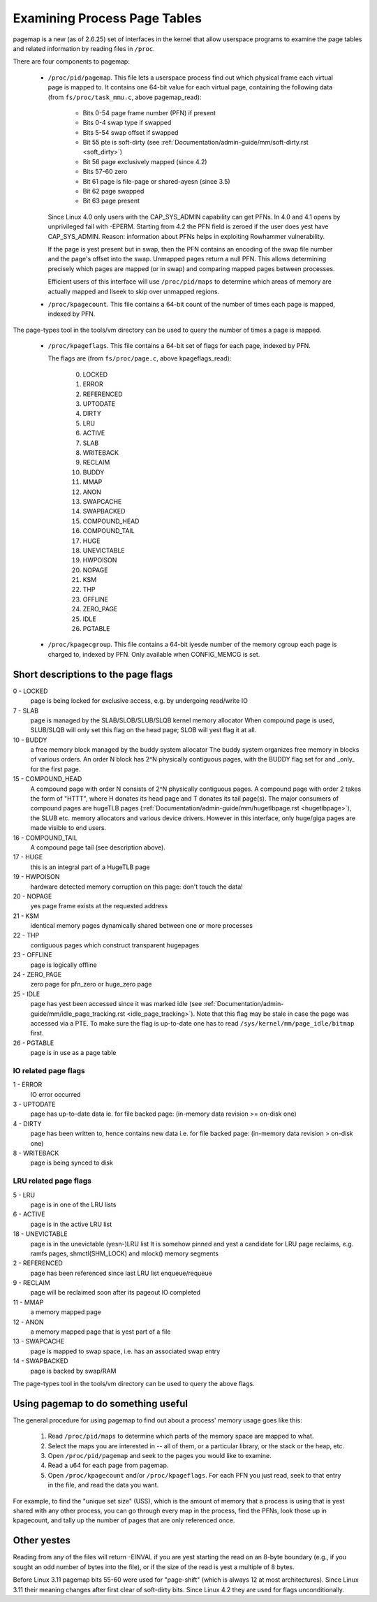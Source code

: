 .. _pagemap:

=============================
Examining Process Page Tables
=============================

pagemap is a new (as of 2.6.25) set of interfaces in the kernel that allow
userspace programs to examine the page tables and related information by
reading files in ``/proc``.

There are four components to pagemap:

 * ``/proc/pid/pagemap``.  This file lets a userspace process find out which
   physical frame each virtual page is mapped to.  It contains one 64-bit
   value for each virtual page, containing the following data (from
   ``fs/proc/task_mmu.c``, above pagemap_read):

    * Bits 0-54  page frame number (PFN) if present
    * Bits 0-4   swap type if swapped
    * Bits 5-54  swap offset if swapped
    * Bit  55    pte is soft-dirty (see
      :ref:`Documentation/admin-guide/mm/soft-dirty.rst <soft_dirty>`)
    * Bit  56    page exclusively mapped (since 4.2)
    * Bits 57-60 zero
    * Bit  61    page is file-page or shared-ayesn (since 3.5)
    * Bit  62    page swapped
    * Bit  63    page present

   Since Linux 4.0 only users with the CAP_SYS_ADMIN capability can get PFNs.
   In 4.0 and 4.1 opens by unprivileged fail with -EPERM.  Starting from
   4.2 the PFN field is zeroed if the user does yest have CAP_SYS_ADMIN.
   Reason: information about PFNs helps in exploiting Rowhammer vulnerability.

   If the page is yest present but in swap, then the PFN contains an
   encoding of the swap file number and the page's offset into the
   swap. Unmapped pages return a null PFN. This allows determining
   precisely which pages are mapped (or in swap) and comparing mapped
   pages between processes.

   Efficient users of this interface will use ``/proc/pid/maps`` to
   determine which areas of memory are actually mapped and llseek to
   skip over unmapped regions.

 * ``/proc/kpagecount``.  This file contains a 64-bit count of the number of
   times each page is mapped, indexed by PFN.

The page-types tool in the tools/vm directory can be used to query the
number of times a page is mapped.

 * ``/proc/kpageflags``.  This file contains a 64-bit set of flags for each
   page, indexed by PFN.

   The flags are (from ``fs/proc/page.c``, above kpageflags_read):

    0. LOCKED
    1. ERROR
    2. REFERENCED
    3. UPTODATE
    4. DIRTY
    5. LRU
    6. ACTIVE
    7. SLAB
    8. WRITEBACK
    9. RECLAIM
    10. BUDDY
    11. MMAP
    12. ANON
    13. SWAPCACHE
    14. SWAPBACKED
    15. COMPOUND_HEAD
    16. COMPOUND_TAIL
    17. HUGE
    18. UNEVICTABLE
    19. HWPOISON
    20. NOPAGE
    21. KSM
    22. THP
    23. OFFLINE
    24. ZERO_PAGE
    25. IDLE
    26. PGTABLE

 * ``/proc/kpagecgroup``.  This file contains a 64-bit iyesde number of the
   memory cgroup each page is charged to, indexed by PFN. Only available when
   CONFIG_MEMCG is set.

Short descriptions to the page flags
====================================

0 - LOCKED
   page is being locked for exclusive access, e.g. by undergoing read/write IO
7 - SLAB
   page is managed by the SLAB/SLOB/SLUB/SLQB kernel memory allocator
   When compound page is used, SLUB/SLQB will only set this flag on the head
   page; SLOB will yest flag it at all.
10 - BUDDY
    a free memory block managed by the buddy system allocator
    The buddy system organizes free memory in blocks of various orders.
    An order N block has 2^N physically contiguous pages, with the BUDDY flag
    set for and _only_ for the first page.
15 - COMPOUND_HEAD
    A compound page with order N consists of 2^N physically contiguous pages.
    A compound page with order 2 takes the form of "HTTT", where H donates its
    head page and T donates its tail page(s).  The major consumers of compound
    pages are hugeTLB pages
    (:ref:`Documentation/admin-guide/mm/hugetlbpage.rst <hugetlbpage>`),
    the SLUB etc.  memory allocators and various device drivers.
    However in this interface, only huge/giga pages are made visible
    to end users.
16 - COMPOUND_TAIL
    A compound page tail (see description above).
17 - HUGE
    this is an integral part of a HugeTLB page
19 - HWPOISON
    hardware detected memory corruption on this page: don't touch the data!
20 - NOPAGE
    yes page frame exists at the requested address
21 - KSM
    identical memory pages dynamically shared between one or more processes
22 - THP
    contiguous pages which construct transparent hugepages
23 - OFFLINE
    page is logically offline
24 - ZERO_PAGE
    zero page for pfn_zero or huge_zero page
25 - IDLE
    page has yest been accessed since it was marked idle (see
    :ref:`Documentation/admin-guide/mm/idle_page_tracking.rst <idle_page_tracking>`).
    Note that this flag may be stale in case the page was accessed via
    a PTE. To make sure the flag is up-to-date one has to read
    ``/sys/kernel/mm/page_idle/bitmap`` first.
26 - PGTABLE
    page is in use as a page table

IO related page flags
---------------------

1 - ERROR
   IO error occurred
3 - UPTODATE
   page has up-to-date data
   ie. for file backed page: (in-memory data revision >= on-disk one)
4 - DIRTY
   page has been written to, hence contains new data
   i.e. for file backed page: (in-memory data revision >  on-disk one)
8 - WRITEBACK
   page is being synced to disk

LRU related page flags
----------------------

5 - LRU
   page is in one of the LRU lists
6 - ACTIVE
   page is in the active LRU list
18 - UNEVICTABLE
   page is in the unevictable (yesn-)LRU list It is somehow pinned and
   yest a candidate for LRU page reclaims, e.g. ramfs pages,
   shmctl(SHM_LOCK) and mlock() memory segments
2 - REFERENCED
   page has been referenced since last LRU list enqueue/requeue
9 - RECLAIM
   page will be reclaimed soon after its pageout IO completed
11 - MMAP
   a memory mapped page
12 - ANON
   a memory mapped page that is yest part of a file
13 - SWAPCACHE
   page is mapped to swap space, i.e. has an associated swap entry
14 - SWAPBACKED
   page is backed by swap/RAM

The page-types tool in the tools/vm directory can be used to query the
above flags.

Using pagemap to do something useful
====================================

The general procedure for using pagemap to find out about a process' memory
usage goes like this:

 1. Read ``/proc/pid/maps`` to determine which parts of the memory space are
    mapped to what.
 2. Select the maps you are interested in -- all of them, or a particular
    library, or the stack or the heap, etc.
 3. Open ``/proc/pid/pagemap`` and seek to the pages you would like to examine.
 4. Read a u64 for each page from pagemap.
 5. Open ``/proc/kpagecount`` and/or ``/proc/kpageflags``.  For each PFN you
    just read, seek to that entry in the file, and read the data you want.

For example, to find the "unique set size" (USS), which is the amount of
memory that a process is using that is yest shared with any other process,
you can go through every map in the process, find the PFNs, look those up
in kpagecount, and tally up the number of pages that are only referenced
once.

Other yestes
===========

Reading from any of the files will return -EINVAL if you are yest starting
the read on an 8-byte boundary (e.g., if you sought an odd number of bytes
into the file), or if the size of the read is yest a multiple of 8 bytes.

Before Linux 3.11 pagemap bits 55-60 were used for "page-shift" (which is
always 12 at most architectures). Since Linux 3.11 their meaning changes
after first clear of soft-dirty bits. Since Linux 4.2 they are used for
flags unconditionally.
